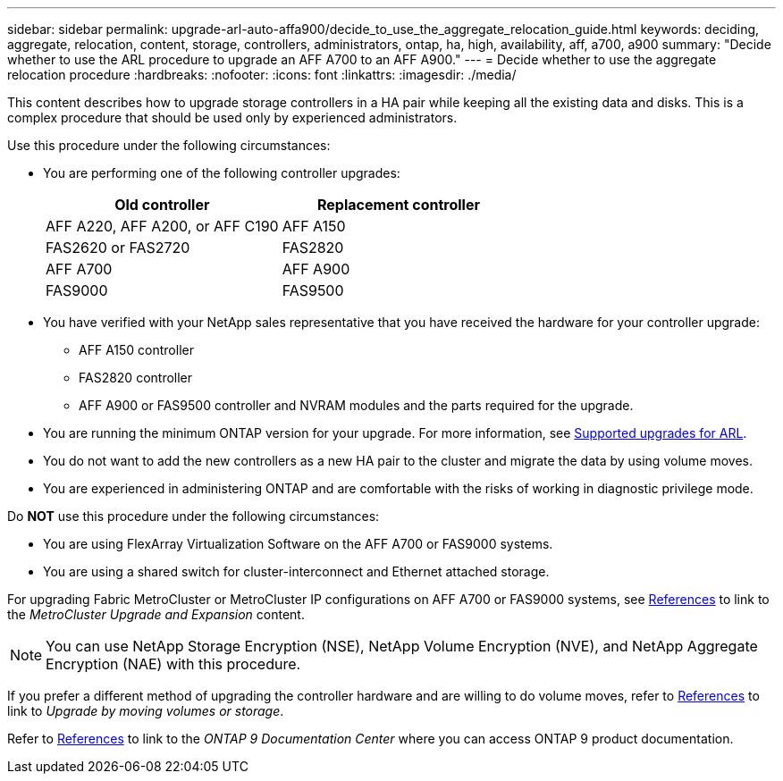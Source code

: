 ---
sidebar: sidebar
permalink: upgrade-arl-auto-affa900/decide_to_use_the_aggregate_relocation_guide.html
keywords: deciding, aggregate, relocation, content, storage, controllers, administrators, ontap, ha, high, availability, aff, a700, a900
summary: "Decide whether to use the ARL procedure to upgrade an AFF A700 to an AFF A900."
---
= Decide whether to use the aggregate relocation procedure
:hardbreaks:
:nofooter:
:icons: font
:linkattrs:
:imagesdir: ./media/

[.lead]
This content describes how to upgrade storage controllers in a HA pair while keeping all the existing data and disks. This is a complex procedure that should be used only by experienced administrators.

Use this procedure under the following circumstances:

* You are performing one of the following controller upgrades:
+
[cols=2*,options="header",cols="50,50"]
|===
|Old controller
|Replacement controller
|AFF A220, AFF A200, or AFF C190
|AFF A150
|FAS2620 or FAS2720
|FAS2820
|AFF A700
|AFF A900
|FAS9000
|FAS9500
|===

* You have verified with your NetApp sales representative that you have received the hardware for your controller upgrade:
** AFF A150 controller
** FAS2820 controller
** AFF A900 or FAS9500 controller and NVRAM modules and the parts required for the upgrade.

* You are running the minimum ONTAP version for your upgrade. For more information, see link:guidelines_for_upgrading_controllers_with_arl.html[Supported upgrades for ARL].
* You do not want to add the new controllers as a new HA pair to the cluster and migrate the data by using volume moves.
* You are experienced in administering ONTAP and are comfortable with the risks of working in diagnostic privilege mode.

Do *NOT* use this procedure under the following circumstances:

* You are using FlexArray Virtualization Software on the AFF A700 or FAS9000 systems.
* You are using a shared switch for cluster-interconnect and Ethernet attached storage.

For upgrading Fabric MetroCluster or MetroCluster IP configurations on AFF A700 or FAS9000 systems, see link:other_references.html[References] to link to the _MetroCluster Upgrade and Expansion_ content.

NOTE: You can use NetApp Storage Encryption (NSE), NetApp Volume Encryption (NVE), and NetApp Aggregate Encryption (NAE) with this procedure.

If you prefer a different method of upgrading the controller hardware and are willing to do volume moves, refer to link:other_references.html[References] to link to _Upgrade by moving volumes or storage_.

Refer to link:other_references.html[References] to link to the _ONTAP 9 Documentation Center_ where you can access ONTAP 9 product documentation.


// 2023 MAY 29, AFFFASDOC-39
// 2022 Jan 30, BURT 1523106
// 2022 APR 26, BURT 1452254 
